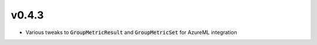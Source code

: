 v0.4.3
======

* Various tweaks to :code:`GroupMetricResult` and :code:`GroupMetricSet` for
  AzureML integration
